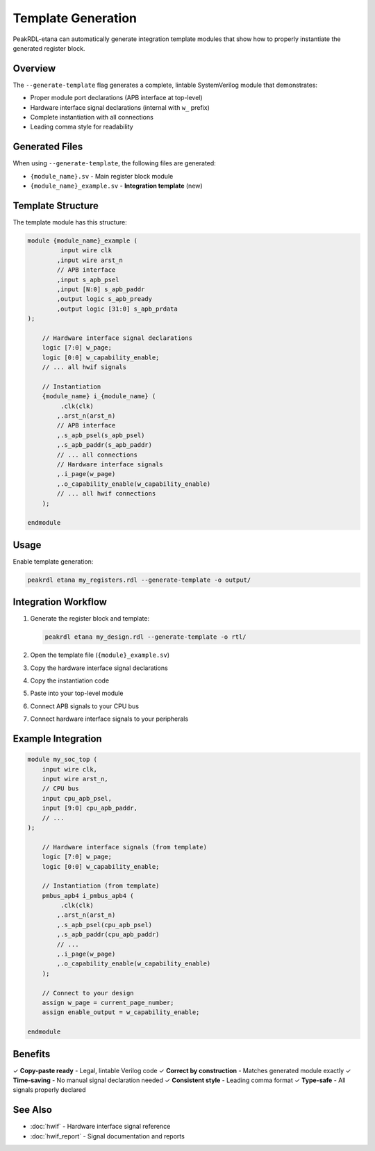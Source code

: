 Template Generation
===================

PeakRDL-etana can automatically generate integration template modules that show
how to properly instantiate the generated register block.

Overview
--------

The ``--generate-template`` flag generates a complete, lintable SystemVerilog
module that demonstrates:

- Proper module port declarations (APB interface at top-level)
- Hardware interface signal declarations (internal with ``w_`` prefix)
- Complete instantiation with all connections
- Leading comma style for readability

Generated Files
---------------

When using ``--generate-template``, the following files are generated:

* ``{module_name}.sv`` - Main register block module
* ``{module_name}_example.sv`` - **Integration template** (new)

Template Structure
------------------

The template module has this structure:

.. code-block:: systemverilog

   module {module_name}_example (
            input wire clk
           ,input wire arst_n
           // APB interface
           ,input s_apb_psel
           ,input [N:0] s_apb_paddr
           ,output logic s_apb_pready
           ,output logic [31:0] s_apb_prdata
   );

       // Hardware interface signal declarations
       logic [7:0] w_page;
       logic [0:0] w_capability_enable;
       // ... all hwif signals

       // Instantiation
       {module_name} i_{module_name} (
            .clk(clk)
           ,.arst_n(arst_n)
           // APB interface
           ,.s_apb_psel(s_apb_psel)
           ,.s_apb_paddr(s_apb_paddr)
           // ... all connections
           // Hardware interface signals
           ,.i_page(w_page)
           ,.o_capability_enable(w_capability_enable)
           // ... all hwif connections
       );

   endmodule

Usage
-----

Enable template generation:

.. code-block:: bash

   peakrdl etana my_registers.rdl --generate-template -o output/

Integration Workflow
--------------------

1. Generate the register block and template:

   .. code-block:: bash

      peakrdl etana my_design.rdl --generate-template -o rtl/

2. Open the template file (``{module}_example.sv``)

3. Copy the hardware interface signal declarations

4. Copy the instantiation code

5. Paste into your top-level module

6. Connect APB signals to your CPU bus

7. Connect hardware interface signals to your peripherals

Example Integration
-------------------

.. code-block:: systemverilog

   module my_soc_top (
       input wire clk,
       input wire arst_n,
       // CPU bus
       input cpu_apb_psel,
       input [9:0] cpu_apb_paddr,
       // ...
   );

       // Hardware interface signals (from template)
       logic [7:0] w_page;
       logic [0:0] w_capability_enable;

       // Instantiation (from template)
       pmbus_apb4 i_pmbus_apb4 (
            .clk(clk)
           ,.arst_n(arst_n)
           ,.s_apb_psel(cpu_apb_psel)
           ,.s_apb_paddr(cpu_apb_paddr)
           // ...
           ,.i_page(w_page)
           ,.o_capability_enable(w_capability_enable)
       );

       // Connect to your design
       assign w_page = current_page_number;
       assign enable_output = w_capability_enable;

   endmodule

Benefits
--------

✓ **Copy-paste ready** - Legal, lintable Verilog code
✓ **Correct by construction** - Matches generated module exactly
✓ **Time-saving** - No manual signal declaration needed
✓ **Consistent style** - Leading comma format
✓ **Type-safe** - All signals properly declared

See Also
--------

* :doc:`hwif` - Hardware interface signal reference
* :doc:`hwif_report` - Signal documentation and reports
